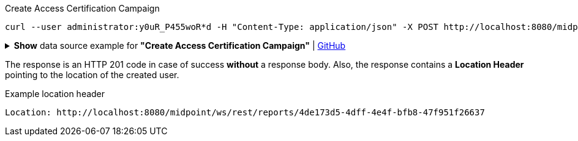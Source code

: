 :page-visibility: hidden

.Create Access Certification Campaign
[source,bash]
----
curl --user administrator:y0uR_P455woR*d -H "Content-Type: application/json" -X POST http://localhost:8080/midpoint/ws/rest/accessCertificationCampaigns --data-binary @pathToMidpointGit\samples\rest\.json -v
----

.*Show* data source example for *"Create Access Certification Campaign"* | link:https://raw.githubusercontent.com/Evolveum/midpoint-samples/master/samples/rest/.json[GitHub]
[%collapsible]
====
[source, json]
----

----
====

The response is an HTTP 201 code in case of success *without* a response body.
Also, the response contains a *Location Header* pointing to the location of the created
user.

.Example location header
[source, bash]
----
Location: http://localhost:8080/midpoint/ws/rest/reports/4de173d5-4dff-4e4f-bfb8-47f951f26637
----
